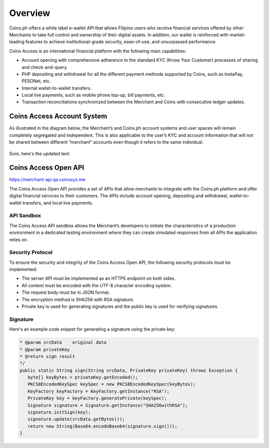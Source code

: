 .. _overview:

Overview
========

Coins.ph offers a white label e-wallet API that allows Filipino users who receive financial services offered by other Merchants to take full control and ownership of their digital assets. In addition, our wallet is reinforced with market-leading features to achieve institutional-grade security, ease-of-use, and unsurpassed performance.

Coins Access is an international financial platform with the following main capabilities:

- Account opening with comprehensive adherence to the standard KYC (Know Your Customer) processes of sharing and check-and-query.
- PHP depositing and withdrawal for all the different payment methods supported by Coins, such as InstaPay, PESONet, etc.
- Internal wallet-to-wallet transfers.
- Local live payments, such as mobile phone top-up, bill payments, etc.
- Transaction reconciliations synchronized between the Merchant and Coins with consecutive ledger updates.
Coins Access Account System
---------------------------

As illustrated in the diagram below, the Merchant’s and Coins.ph account systems and user spaces will remain completely segregated and independent. This is also applicable to the user’s KYC and account information that will not be shared between different “merchant” accounts even though it refers to the same individual.

.. figure:: Access_API_Diagram.png
   :alt: Coins Access Account System Diagram
Sure, here's the updated text:

Coins Access Open API
---------------------------
`https://merchant-api.qa.coinsxyz.me <https://merchant-api.qa.coinsxyz.me>`_

The Coins Access Open API provides a set of APIs that allow merchants to integrate with the Coins.ph platform and offer digital financial services to their customers. The APIs include account opening, depositing and withdrawal, wallet-to-wallet transfers, and local live payments.

API Sandbox
***********
The Coins Access API sandbox allows the Merchant’s developers to imitate the characteristics of a production environment in a dedicated testing environment where they can create simulated responses from all APIs the application relies on.

Security Protocol
*****************
To ensure the security and integrity of the Coins Access Open API, the following security protocols must be implemented:

- The server API must be implemented as an HTTPS endpoint on both sides.
- All content must be encoded with the UTF-8 character encoding system.
- The request body must be in JSON format.
- The encryption method is SHA256 with RSA signature.
- Private key is used for generating signatures and the public key is used for verifying signatures.

Signature
*********
Here's an example code snippet for generating a signature using the private key:

.. code-block:: console

      * @param srcData    original data
      * @param privateKey
      * @return sign result
      */
      public static String sign(String srcData, PrivateKey privateKey) throws Exception {
         byte[] keyBytes = privateKey.getEncoded();
         PKCS8EncodedKeySpec keySpec = new PKCS8EncodedKeySpec(keyBytes);
         KeyFactory keyFactory = KeyFactory.getInstance("RSA");
         PrivateKey key = keyFactory.generatePrivate(keySpec);
         Signature signature = Signature.getInstance("SHA256withRSA");
         signature.initSign(key);
         signature.update(srcData.getBytes());
         return new String(Base64.encodeBase64(signature.sign()));
      }

